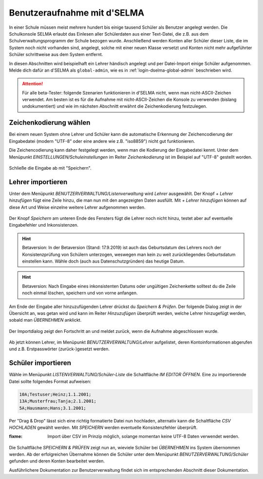 
==============================
 Benutzeraufnahme mit d'SELMA
==============================

.. sectionauthor:: `@Tobias <https://ask.linuxmuster.net/u/Tobias>`_
		   

In einer Schule müssen meist mehrere hundert bis einige tausend
Schüler als Benutzer angelegt werden. Die Schulkonsole SELMA erlaubt
das Einlesen aller Schülerdaten aus einer Text-Datei, die z.B. aus
dem Schulverwaltungsprogramm der Schule bezogen wurde. Anschließend
werden Konten aller Schüler dieser Liste, die im System noch nicht
vorhanden sind, angelegt, solche mit einer neuen Klasse versetzt und
Konten nicht mehr aufgeführter Schüler schrittweise aus dem System
entfernt.

In diesen Abschnitten wird beispielhaft ein Lehrer händisch angelegt
und per Datei-Import einige Schüler aufgenommen. Melde dich dafür an
d'SELMA als ``global-admin``, wie es in
:ref:`login-dselma-global-admin` beschrieben wird.

.. attention::

   Für alle beta-Tester: folgende Szenarien funktionieren in d'SELMA
   nicht, wenn man nicht-ASCII-Zeichen verwendet. Am besten ist es für
   die Aufnahme mit nicht-ASCII-Zeichen die Konsole zu verwenden
   (bislang undokumentiert) und wie im nächsten Abschnitt erwähnt die
   Zeichenkodierung festzulegen.


Zeichenkodierung wählen
=======================

Bei einem neuen System ohne Lehrer und Schüler kann die automatische
Erkennung der Zeichencodierung der Eingabedatei (modern "UTF-8" oder
eine andere wie z.B. "iso8859") nicht gut funktionieren.

Die Zeichencodierung kann daher festgelegt werden, wenn man die
Kodierung der Eingabedatei kennt. Unter dem Menüpunkt
`EINSTELLUNGEN/Schuleinstellungen` im Reiter `Zeichenkodierung` ist im
Beispiel auf "UTF-8" gestellt worden.

.. figure:: media/settings-settings-charencoding.png
   :align: center
   :alt: Character encoding for imported data

Schließe die Eingabe ab mit "Speichern".

Lehrer importieren
==================

Unter dem Menüpunkt `BENUTZERVERWALTUNG/Listenverwaltung` wird
`Lehrer` ausgewählt.  Der Knopf `+ Lehrer hinzufügen` fügt eine Zeile
hinzu, die man nun mit den angezeigten Daten ausfüllt. Mit `+ Lehrer
hinzufügen` können auf diese Art und Weise einzelne weitere Lehrer
aufgenommen werden.

.. figure:: media/user-add-teacher-data.png
   :align: center
   :alt: User entry to add teacher

Der Knopf `Speichern` am unteren Ende des Fensters fügt die Lehrer
noch nicht hinzu, testet aber auf eventuelle Eingabefehler und
Inkonsistenzen. 

.. hint::

   Betaversion: In der Betaversion (Stand: 17.9.2019) ist auch das
   Geburtsdatum des Lehrers noch der Konsistenzprüfung von Schülern
   unterzogen, weswegen man kein zu weit zurückliegendes Geburtsdatum
   einstellen kann. Wähle doch (auch aus Datenschutzgründen) das
   heutige Datum.

.. hint::

   Betaversion: Nach Eingabe eines inkonsistenten Datums oder
   ungültigen Zeichenkette solltest du die Zeile noch einmal löschen,
   speichern und von vorne anfangen.

Am Ende der Eingabe aller hinzuzufügenden Lehrer drückst du `Speichern
& Prüfen`. Der folgende Dialog zeigt in der Übersicht an, was getan
wird und kann im Reiter `Hinzuzufügen` überprüft werden, welche Lehrer
hinzugefügt werden, sobald man `ÜBERNEHMEN` anklickt.

.. figure:: media/user-add-check.png
   :align: center
   :alt: User entry check dialog

Der Importdialog zeigt den Fortschritt an und meldet zurück, wenn die
Aufnahme abgeschlossen wurde.
	 
.. figure:: media/user-add-output-finished.png
   :align: center
   :alt: User entry output dialog

Ab jetzt können Lehrer, im Menüpunkt `BENUTZERVERWALTUNG/Lehrer`
aufgelistet, deren Kontoinformationen abgerufen und
z.B. Erstpasswörter (zurück-)gesetzt werden.

.. figure:: media/user-modify-teacher.png
   :align: center
   :alt: User entry output dialog

Schüler importieren
===================

Wähle im Menüpunkt `LISTENVERWALTUNG/Schüler-Liste` die Schaltfläche
`IM EDITOR ÖFFNEN`. Eine zu importierende Datei sollte folgendes
Format aufweisen:

.. code-block:: console

   10A;Testuser;Heinz;1.1.2001;
   13A;Musterfrau;Tanja;2.1.2001;
   5A;Hausmann;Hans;3.1.2001;   

Per "Drag & Drop" lässt sich eine richtig
formatierte Datei nun hochladen, alternativ kann die Schaltfläche `CSV
HOCHLADEN` gewählt werden. Mit `SPEICHERN` werden eventuelle
Konsistenzfehler überprüft.

:fixme: Import über CSV im Prinzip möglich, solange momentan keine
        UTF-8 Daten verwendet werden.

.. figure:: media/user-add-students-csv.png
   :align: center
   :alt: User entry dialog via CSV

Die Schaltfläche `SPEICHERN & PRÜFEN` zeigt nun an, wieviele Schüler
bei `ÜBERNEHMEN` ins System übernommen werden. Ab der erfolgreichen
Übernahme können die Schüler unter dem Menüpunkt
`BENUTZERVERWALTUNG/Schüler` gefunden und deren Konten bearbeitet
werden.

Ausführlichere Dokumentation zur Benutzerverwaltung findet sich im
entsprechenden Abschnitt dieser Dokumentation.
